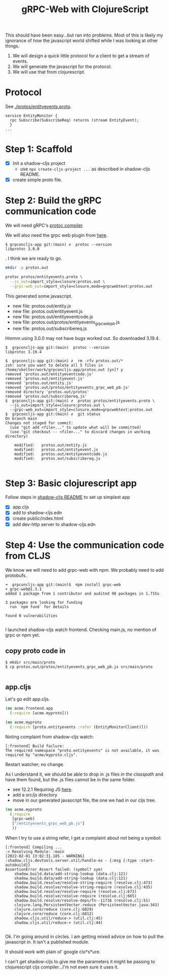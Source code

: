 #+TITLE: gRPC-Web with ClojureScript

This should have been easy...but ran into problems.  Most of this is likely my ignorance of how the javascript
world shifted while I was looking at other things.

1. We will design a quick little protocol for a client to get a stream of events.
2. We will generate the javascript for the protocol.
3. We will use that from clojurescript.

* Protocol

 See [[./protos/entityevents.proto]].

#+begin_src 
service EntityMonitor {
  rpc Subscribe(SubscribeReq) returns (stream EntityEvent);
  }
...
#+end_src 

* Step 1: Scaffold
  - [X] Init a shadow-cljs project
    - use ~npx create-cljs-project ...~ as described in shadow-cljs README.
  - [X] create simple proto file.

* Step 2: Build the gRPC communication code

We will need gRPC's [[https://grpc.io/docs/protoc-installation/#install-using-a-package-manager][protoc compiler]].
 
We will also need the grpc web plugin from [[https://github.com/grpc/grpc-web/releases][here]].

#+begin_example
$ grpconcljs-app git:(main) ✗  protoc --version
libprotoc 3.0.0
#+end_example.
I think we are ready to go.

#+begin_src sh
mkdir -p protos.out

protoc protos/entityevents.proto \
  --js_out=import_style=closure:protos.out \
  --grpc-web_out=import_style=closure,mode=grpcwebtext:protos.out 
#+end_src

This generated some javascript.  
- new file:   protos.out/entity.js
- new file:   protos.out/entityevent.js
- new file:   protos.out/entityeventcode.js
- new file:   protos.out/protos/entityevents_grpc_web_pb.js
- new file:   protos.out/subscribereq.js

Hmmm using 3.0.0 may not have bugs worked out.  So downloaded 3.19.4.

#+begin_example
$  grpconcljs-app git:(main)  protoc --version                                
libprotoc 3.19.4

$  grpconcljs-app git:(main) ✗  rm -rfv protos.out/*
zsh: sure you want to delete all 5 files in /home/skelter/work/grpconcljs-app/protos.out [yn]? y
removed 'protos.out/entityeventcode.js'
removed 'protos.out/entityevent.js'
removed 'protos.out/entity.js'
removed 'protos.out/protos/entityevents_grpc_web_pb.js'
removed directory 'protos.out/protos'
removed 'protos.out/subscribereq.js'
$  grpconcljs-app git:(main) ✗  protoc protos/entityevents.proto \
  --js_out=import_style=closure:protos.out \
  --grpc-web_out=import_style=closure,mode=grpcwebtext:protos.out
$  grpconcljs-app git:(main) ✗  git status
On branch main
Changes not staged for commit:
  (use "git add <file>..." to update what will be committed)
  (use "git checkout -- <file>..." to discard changes in working directory)

	modified:   protos.out/entity.js
	modified:   protos.out/entityevent.js
	modified:   protos.out/entityeventcode.js
	modified:   protos.out/subscribereq.js

#+end_example

* Step 3: Basic clojurescript app
  Follow steps in [[https://github.com/thheller/shadow-cljs][shadow-cljs README]] to set up simplest app
  - [X] app.cljs
  - [X] add to shadow-cljs.edn
  - [X] create public/index.html
  - [X] add dev-http server to shadow-cljs.edn
* Step 4: Use the communication code from CLJS
  We know we will need to add grpc-web with npm. We probably need to add
 protobufs.

#+begin_example
➜  grpconcljs-app git:(main)$  npm install grpc-web
+ grpc-web@1.3.1
added 1 package from 1 contributor and audited 98 packages in 1.715s

3 packages are looking for funding
  run `npm fund` for details

found 0 vulnerabilities

#+end_example

I launched shadow-cljs watch frontend.
Checking main.js, no mention of grpc or npm yet.

** copy proto code in
#+begin_example
$ mkdir src/main/proto
$ cp protos.out/protos/entityevents_grpc_web_pb.js src/main/proto

#+end_example

** app.cljs
Let's go edit app.cljs.

#+begin_src clojure
(ns acme.frontend.app
  (:require [acme.myproto]))
#+end_src

#+begin_src clojure
(ns acme.myproto
  (:require [proto.entityevents :refer (EntityMonitorClient)]))
#+end_src


Noting complaint from shadow-cljs watch:
#+begin_example
[:frontend] Build failure:
The required namespace "proto.entityevents" is not available, it was required by "acme/myproto.cljs".
#+end_example

Restart watcher; no change.

As I understand it, we should be able to drop in .js files /in the classpath/
and have them found, but the .js files cannot be in the same folder.  

- see 12.2.1 Requiring JS [[https://shadow-cljs.github.io/docs/UsersGuide.html#_requiring_js][here]].
- add a src/js directory
- move in our generated javascript file, the one we had in our cljs tree.

#+begin_src clojure
(ns acme.myproto
  (:require
   [grpc-web]
   ["/entityevents_grpc_web_pb.js"]
   ))
#+end_src

When I try to use a string refer, I get a complaint about 
not being a symbol:

#+begin_example
[:frontend] Compiling ...
-> Resolving Module: :main
[2022-02-01 13:02:31.185 - WARNING] :shadow.cljs.devtools.server.util/handle-ex - {:msg {:type :start-autobuild}}
AssertionError Assert failed: (symbol? sym)
	shadow.build.data/add-string-lookup (data.clj:121)
	shadow.build.data/add-string-lookup (data.clj:121)
	shadow.build.resolve/resolve-string-require (resolve.clj:473)
	shadow.build.resolve/resolve-string-require (resolve.clj:435)
	shadow.build.resolve/resolve-require (resolve.clj:672)
	shadow.build.resolve/resolve-require (resolve.clj:665)
	shadow.build.resolve/resolve-deps/fn--11716 (resolve.clj:51)
	clojure.lang.PersistentVector.reduce (PersistentVector.java:343)
	clojure.core/reduce (core.clj:6829)
	clojure.core/reduce (core.clj:6812)
	shadow.cljs.util/reduce-> (util.clj:45)
	shadow.cljs.util/reduce-> (util.clj:44)

#+end_example


Ok. I'm going around in circles.
I am getting mixed advice on how to pull the javascript in.
It isn't a published module.

It should work with plain ol' google clo*s*ure.

I can't get shadow-cljs to give me the parameters it might be passing to
clojurescript cljs compiler...I'm not even sure it uses it.




